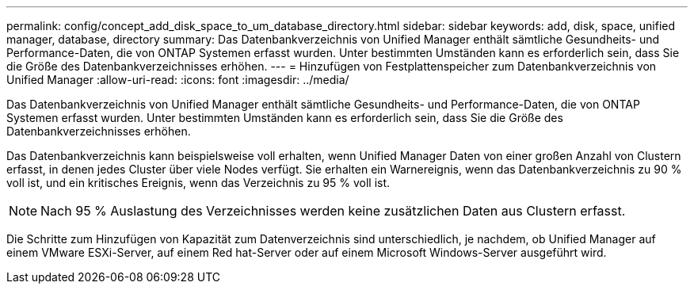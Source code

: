 ---
permalink: config/concept_add_disk_space_to_um_database_directory.html 
sidebar: sidebar 
keywords: add, disk, space, unified manager, database, directory 
summary: Das Datenbankverzeichnis von Unified Manager enthält sämtliche Gesundheits- und Performance-Daten, die von ONTAP Systemen erfasst wurden. Unter bestimmten Umständen kann es erforderlich sein, dass Sie die Größe des Datenbankverzeichnisses erhöhen. 
---
= Hinzufügen von Festplattenspeicher zum Datenbankverzeichnis von Unified Manager
:allow-uri-read: 
:icons: font
:imagesdir: ../media/


[role="lead"]
Das Datenbankverzeichnis von Unified Manager enthält sämtliche Gesundheits- und Performance-Daten, die von ONTAP Systemen erfasst wurden. Unter bestimmten Umständen kann es erforderlich sein, dass Sie die Größe des Datenbankverzeichnisses erhöhen.

Das Datenbankverzeichnis kann beispielsweise voll erhalten, wenn Unified Manager Daten von einer großen Anzahl von Clustern erfasst, in denen jedes Cluster über viele Nodes verfügt. Sie erhalten ein Warnereignis, wenn das Datenbankverzeichnis zu 90 % voll ist, und ein kritisches Ereignis, wenn das Verzeichnis zu 95 % voll ist.

[NOTE]
====
Nach 95 % Auslastung des Verzeichnisses werden keine zusätzlichen Daten aus Clustern erfasst.

====
Die Schritte zum Hinzufügen von Kapazität zum Datenverzeichnis sind unterschiedlich, je nachdem, ob Unified Manager auf einem VMware ESXi-Server, auf einem Red hat-Server oder auf einem Microsoft Windows-Server ausgeführt wird.
